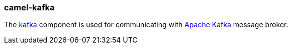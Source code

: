 ### camel-kafka

The https://github.com/apache/camel/blob/camel-{camel-version}/components/camel-kafka/src/main/docs/kafka-component.adoc[kafka,window=_blank]
component is used for communicating with http://kafka.apache.org/[Apache Kafka,window=_blank] message broker.

